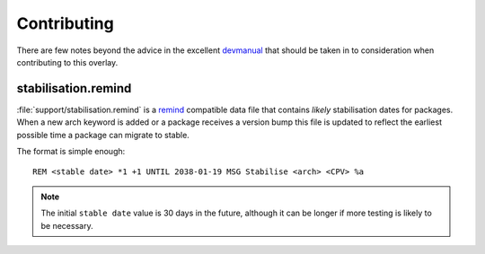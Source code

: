 Contributing
============

There are few notes beyond the advice in the excellent devmanual_ that should be
taken in to consideration when contributing to this overlay.

stabilisation.remind
--------------------

:file:`support/stabilisation.remind` is a remind_ compatible data file that
contains *likely* stabilisation dates for packages.  When a new arch keyword is
added or a package receives a version bump this file is updated to reflect the
earliest possible time a package can migrate to stable.

The format is simple enough::

    REM <stable date> *1 +1 UNTIL 2038-01-19 MSG Stabilise <arch> <CPV> %a

.. note::

   The initial ``stable date`` value is 30 days in the future, although it can
   be longer if more testing is likely to be necessary.

.. _devmanual: http://devmanual.gentoo.org/
.. _remind: http://www.roaringpenguin.com/products/remind
